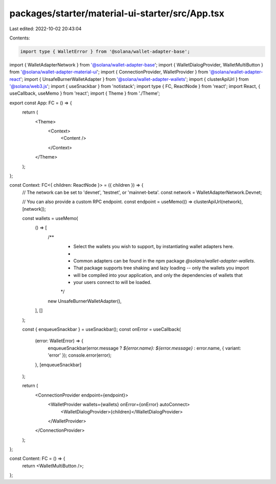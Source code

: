 packages/starter/material-ui-starter/src/App.tsx
================================================

Last edited: 2022-10-02 20:43:04

Contents:

.. code-block:: tsx

    import type { WalletError } from '@solana/wallet-adapter-base';
import { WalletAdapterNetwork } from '@solana/wallet-adapter-base';
import { WalletDialogProvider, WalletMultiButton } from '@solana/wallet-adapter-material-ui';
import { ConnectionProvider, WalletProvider } from '@solana/wallet-adapter-react';
import { UnsafeBurnerWalletAdapter } from '@solana/wallet-adapter-wallets';
import { clusterApiUrl } from '@solana/web3.js';
import { useSnackbar } from 'notistack';
import type { FC, ReactNode } from 'react';
import React, { useCallback, useMemo } from 'react';
import { Theme } from './Theme';

export const App: FC = () => {
    return (
        <Theme>
            <Context>
                <Content />
            </Context>
        </Theme>
    );
};

const Context: FC<{ children: ReactNode }> = ({ children }) => {
    // The network can be set to 'devnet', 'testnet', or 'mainnet-beta'.
    const network = WalletAdapterNetwork.Devnet;

    // You can also provide a custom RPC endpoint.
    const endpoint = useMemo(() => clusterApiUrl(network), [network]);

    const wallets = useMemo(
        () => [
            /**
             * Select the wallets you wish to support, by instantiating wallet adapters here.
             *
             * Common adapters can be found in the npm package `@solana/wallet-adapter-wallets`.
             * That package supports tree shaking and lazy loading -- only the wallets you import
             * will be compiled into your application, and only the dependencies of wallets that
             * your users connect to will be loaded.
             */
            new UnsafeBurnerWalletAdapter(),
        ],
        []
    );

    const { enqueueSnackbar } = useSnackbar();
    const onError = useCallback(
        (error: WalletError) => {
            enqueueSnackbar(error.message ? `${error.name}: ${error.message}` : error.name, { variant: 'error' });
            console.error(error);
        },
        [enqueueSnackbar]
    );

    return (
        <ConnectionProvider endpoint={endpoint}>
            <WalletProvider wallets={wallets} onError={onError} autoConnect>
                <WalletDialogProvider>{children}</WalletDialogProvider>
            </WalletProvider>
        </ConnectionProvider>
    );
};

const Content: FC = () => {
    return <WalletMultiButton />;
};


